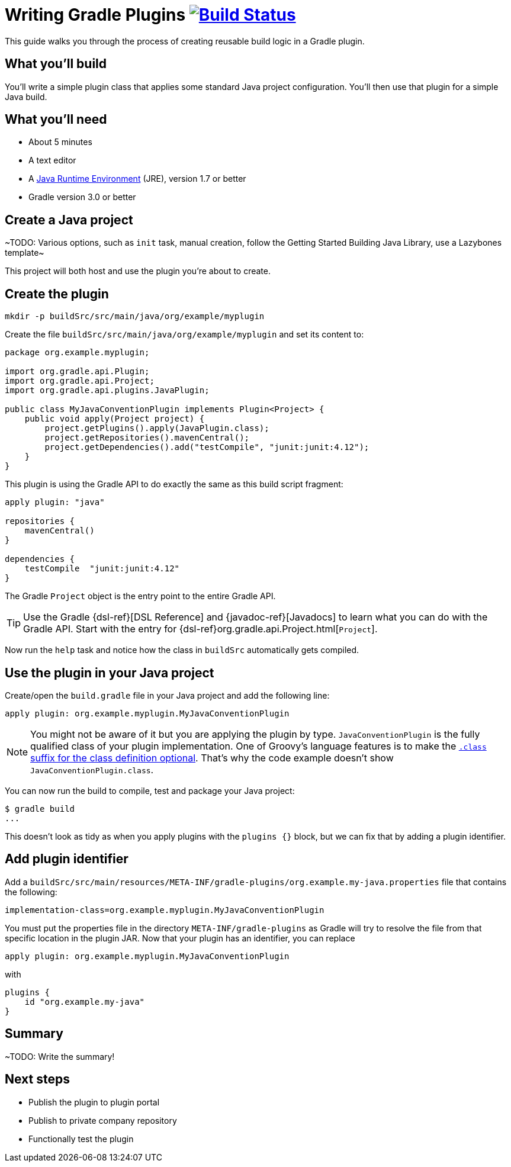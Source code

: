 = Writing Gradle Plugins image:https://travis-ci.org/{repo-path}.svg?branch=master["Build Status", link="https://travis-ci.org/{repo-path}"]

This guide walks you through the process of creating reusable build logic in a Gradle plugin.

== What you'll build

You'll write a simple plugin class that applies some standard Java project configuration. You'll then use that plugin for a simple Java build.

== What you'll need

 - About 5 minutes
 - A text editor
 - A http://www.oracle.com/technetwork/java/javase/downloads/index.html[Java Runtime Environment] (JRE), version 1.7 or better
 - Gradle version 3.0 or better

// Last item should link to whatever gradle/build-tool-web#102 comes up with

== Create a Java project

~TODO: Various options, such as `init` task, manual creation, follow the Getting Started Building Java Library, use a Lazybones template~

This project will both host and use the plugin you're about to create.

== Create the plugin

----
mkdir -p buildSrc/src/main/java/org/example/myplugin
----

Create the file `buildSrc/src/main/java/org/example/myplugin` and set its content to:

[source,java]
----
package org.example.myplugin;

import org.gradle.api.Plugin;
import org.gradle.api.Project;
import org.gradle.api.plugins.JavaPlugin;

public class MyJavaConventionPlugin implements Plugin<Project> {
    public void apply(Project project) {
        project.getPlugins().apply(JavaPlugin.class);
        project.getRepositories().mavenCentral();
        project.getDependencies().add("testCompile", "junit:junit:4.12");
    }
}
----

This plugin is using the Gradle API to do exactly the same as this build script fragment:

[source,groovy]
----
apply plugin: "java"

repositories {
    mavenCentral()
}

dependencies {
    testCompile  "junit:junit:4.12"
}
----

The Gradle `Project` object is the entry point to the entire Gradle API.

TIP: Use the Gradle {dsl-ref}[DSL Reference] and {javadoc-ref}[Javadocs] to learn what you can do with the Gradle API. Start with the entry for {dsl-ref}org.gradle.api.Project.html[`Project`].

Now run the `help` task and notice how the class in `buildSrc` automatically gets compiled.

== Use the plugin in your Java project

Create/open the `build.gradle` file in your Java project and add the following line:

[source,groovy]
----
apply plugin: org.example.myplugin.MyJavaConventionPlugin
----

[NOTE]
====
You might not be aware of it but you are applying the plugin by type. `JavaConventionPlugin` is the fully qualified class of your plugin implementation. One of Groovy's language features is to make the http://groovy-lang.org/style-guide.html#_classes_as_first_class_citizens[`.class` suffix for the class definition optional]. That's why the code example doesn't show `JavaConventionPlugin.class`.
====

You can now run the build to compile, test and package your Java project:

----
$ gradle build
...
----

This doesn't look as tidy as when you apply plugins with the `plugins {}` block, but we can fix that by adding a plugin identifier.

== Add plugin identifier

// Link to {user-manual}custom_plugins.html#sec:creating_a_plugin_id[plugin identifier]

Add a `buildSrc/src/main/resources/META-INF/gradle-plugins/org.example.my-java.properties` file that contains the following:

----
implementation-class=org.example.myplugin.MyJavaConventionPlugin
----

You must put the properties file in the directory `META-INF/gradle-plugins` as Gradle will try to resolve the file from that specific location in the plugin JAR. Now that your plugin has an identifier, you can replace

[source,groovy]
----
apply plugin: org.example.myplugin.MyJavaConventionPlugin
----

with

[source,groovy]
----
plugins {
    id "org.example.my-java"
}
----

== Summary

~TODO: Write the summary!

== Next steps

 - Publish the plugin to plugin portal
 - Publish to private company repository
 - Functionally test the plugin
